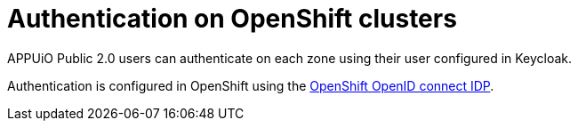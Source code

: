 = Authentication on OpenShift clusters

:apub: APPUiO Public 2.0

{apub} users can authenticate on each zone using their user configured in Keycloak.

Authentication is configured in OpenShift using the https://docs.openshift.com/container-platform/latest/authentication/identity_providers/configuring-oidc-identity-provider.html[OpenShift OpenID connect IDP].
